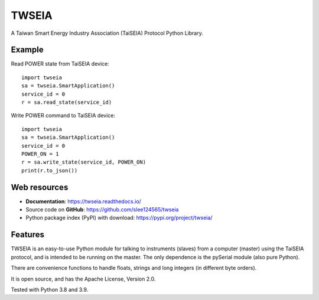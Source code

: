 ======
TWSEIA
======

.. image:: https://travis-ci.com/slee124565/twseia.svg?branch=main
   :target: https://travis-ci.com/slee124565/twseia

.. image:: https://coveralls.io/repos/github/slee124565/twseia/badge.svg?branch=main
   :target: https://coveralls.io/github/slee124565/twseia?branch=main


.. image:: https://img.shields.io/hexpm/l/plug.svg
   :target: https://github.com/slee124565/twseia/blob/main/LICENSE


A Taiwan Smart Energy Industry Association (TaiSEIA) Protocol Python Library.

Example
-------

Read POWER state from TaiSEIA device::

    import twseia
    sa = twseia.SmartApplication()
    service_id = 0
    r = sa.read_state(service_id)

Write POWER command to TaiSEIA device::

    import twseia
    sa = twseia.SmartApplication()
    service_id = 0
    POWER_ON = 1
    r = sa.write_state(service_id, POWER_ON)
    print(r.to_json())

Web resources
-------------

* **Documentation**: https://twseia.readthedocs.io/
* Source code on **GitHub**: https://github.com/slee124565/twseia
* Python package index (PyPI) with download: https://pypi.org/project/twseia/

Features
--------
TWSEIA is an easy-to-use Python module for talking to instruments (slaves)
from a computer (master) using the TaiSEIA protocol, and is intended to be running on the master.
The only dependence is the pySerial module (also pure Python).

There are convenience functions to handle floats, strings and long integers
(in different byte orders).

It is open source, and has the Apache License, Version 2.0.

Tested with Python 3.8 and 3.9.
